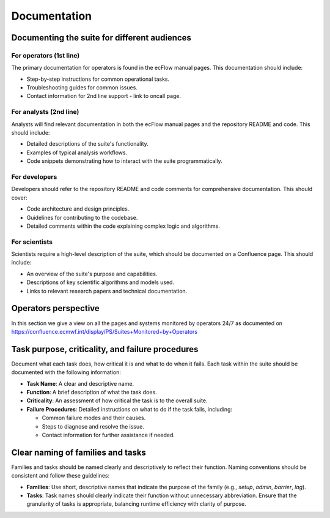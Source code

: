 Documentation
=============

Documenting the suite for different audiences
---------------------------------------------

For operators (1st line)
~~~~~~~~~~~~~~~~~~~~~~~~
The primary documentation for operators is found in the ecFlow manual pages. This documentation should include:

- Step-by-step instructions for common operational tasks.
- Troubleshooting guides for common issues.
- Contact information for 2nd line support - link to oncall page.

For analysts (2nd line)
~~~~~~~~~~~~~~~~~~~~~~~
Analysts will find relevant documentation in both the ecFlow manual pages and the repository README and code.
This should include:

- Detailed descriptions of the suite's functionality.
- Examples of typical analysis workflows.
- Code snippets demonstrating how to interact with the suite programmatically.

For developers
~~~~~~~~~~~~~~
Developers should refer to the repository README and code comments for comprehensive documentation. This should cover:

- Code architecture and design principles.
- Guidelines for contributing to the codebase.
- Detailed comments within the code explaining complex logic and algorithms.

For scientists
~~~~~~~~~~~~~~
Scientists require a high-level description of the suite, which should be documented on a Confluence page.
This should include:

- An overview of the suite's purpose and capabilities.
- Descriptions of key scientific algorithms and models used.
- Links to relevant research papers and technical documentation.

Operators perspective
---------------------
In this section we give a view on all the pages and systems monitored by operators 24/7 as documented on https://confluence.ecmwf.int/display/PS/Suites+Monitored+by+Operators

.. image:: suites/_img/ecflow.png
   :alt: ecFlow Interface
   :align: center
   :target: https://confluence.ecmwf.int/display/PS/Suites+Monitored+by+Operators
   :width: 50%

   Overview of the ecFlow interface that operators use to monitor and control suite tasks. This is the main interface of interaction during cycle runs 4x a day.

.. image:: suites/_img/ssh.png
   :alt: ecFlow Interface for SSH accesses
   :align: center
   :target: https://confluence.ecmwf.int/display/PS/Suites+Monitored+by+Operators
   :width: 50%

   Overview of the ecFlow interface that operators use to monitor and control suite ssh tasks in different categories of jobs.

.. image:: suites/_img/hpc_users.png
   :alt: HPC Users Monitor
   :align: center
   :target: https://atos-stats.ecmwf.int:3000/d/AlbyPPf4z/hpc-users?orgId=1&from=now-6h&to=now&timezone=utc&var-username=.%2A
   :width: 50%

   Displays real-time usage statistics for HPC users. Allows operators to catch users who are (accidentally) draining resources and endangering operations.

.. image:: suites/_img/hpc_elephant.png
   :alt: HPC Elephant View
   :align: center
   :target: https://atos-stats.ecmwf.int:3000/d/fdvdmcsmizxtsd/elephant?orgId=1&from=now%2Fd&to=now%2F1d&timezone=utc&var-clusters=aa&var-partition=all&refresh=1m
   :width: 50%

   Illustrates resource usage across HPC nodes (the so-called “Elephant” view) with a focus on the two operational clusters that contain the time-critical runs of the data assimilation, IFS forecast and dissemination.

.. image:: suites/_img/hpc_node_usage.png
   :alt: HPC Node Usage
   :align: center
   :target: https://atos-stats.ecmwf.int:3000/d/e13ab66a-5663-49b5-af7d-cf307a707aa0/node-usage?orgId=1&from=now-6h&to=now&timezone=utc&var-partition=par&refresh=1m
   :width: 50%

   Shows detailed CPU, memory, and job distribution on HPC nodes.

.. image:: suites/_img/hpss_gui.png
   :alt: HPSS GUI
   :align: center
   :target: https://confluence.ecmwf.int/display/SHIFT/Starting+HPSSGUI+and+HPSSMON
   :width: 50%

   Graphical interface for the HPSS (High Performance Storage System).

.. image:: suites/_img/hpss.png
   :alt: HPSS Monitor
   :align: center
   :target: http://hpssmon.ecmwf.int:5001
   :width: 50%

   Monitoring tool for ongoing HPSS (High Performance Storage System) transfers and storage usage.

.. image:: suites/_img/acq_monitor.png
   :alt: Acquisition Monitor
   :align: center
   :target: https://acq-monitor.ecmwf.int/do/monitoring
   :width: 50%

   Monitors the acq ECPDS server used for SAPP (observation data acquisition).

.. image:: suites/_img/diss_monitor.png
   :alt: DISS Monitor
   :align: center
   :target: https://diss-monitor.ecmwf.int/do/monitoring
   :width: 50%

   Monitors the diss ECPDS server used for the main dissemination.

.. image:: suites/_img/aux_monitor.png
   :alt: Auxiliary Monitor
   :align: center
   :target: https://aux-monitor.ecmwf.int/do/monitoring
   :width: 50%

   Monitors the aux ECPDS server used for opendata and CAMS.

.. image:: suites/_img/xdis_monitor.png
   :alt: XDIS Monitor
   :align: center
   :target: https://xdiss-monitor.ecmwf.int/do/monitoring
   :width: 50%

   Specialized view for monitoring XDIS processes.

.. image:: suites/_img/service_status.png
   :alt: Service Status
   :align: center
   :target: https://status.ecmwf.int
   :width: 50%

   High-level dashboard for various service statuses.

.. image:: suites/_img/opsview.png
   :alt: Opsview Monitoring
   :align: center
   :target: https://opsview.ecmwf.int
   :width: 50%

   Comprehensive monitoring tool for all operational services and infrastructure with a simple color-coded health status.

.. image:: suites/_img/infoboard.png
   :alt: Service Status
   :align: center
   :target: https://infoboard.ecmwf.int
   :width: 50%

   Infoboard with announcements of system sessions and potential service degradations.

.. image:: suites/_img/service_catalogue.png
   :alt: Service Status
   :align: center
   :target: https://sites.ecmwf.int/services/catalogue/
   :width: 50%

   New interface portal which will serve as gateway to all other services' monitoring in the near future.

.. image:: suites/_img/jira.png
   :alt: Jira Integration
   :align: center
   :target: https://jira.ecmwf.int/secure/Dashboard.jspa?selectPageId=12722
   :width: 50%

   Shows JIRA tickets from users of importance to the shift teams.

.. image:: suites/_img/confluence.png
   :alt: Confluence Documentation
   :align: center
   :target: https://confluence.ecmwf.int/display/SHIFT/Dissemination+Products+new
   :width: 50%

   Confluence page references for detailed suite documentation.

.. image:: suites/_img/eccharts.png
   :alt: ecCharts Interface
   :align: center
   :target: https://eccharts.ecmwf.int
   :width: 50%

   The ecCharts service.

.. image:: suites/_img/preprocess_jobs.png
   :alt: Preprocess Jobs
   :align: center
   :target: https://apps.ecmwf.int/data-layer/preprocess?status=aborted&action=all
   :width: 50%

   Shows the flow and status of preprocess jobs.

.. image:: suites/_img/eccmd.png
   :alt: ecmwf ec batch Jobs
   :align: center
   :target: http://boleccmd.ecmwf.int:8090
   :width: 50%

   Shows the monitoring of all batch jobs of the ecaccess interface for Member States and other users.

.. image:: suites/_img/mars_web_api.png
   :alt: MARS Web API
   :align: center
   :target: https://apps.ecmwf.int/webapi-activity/
   :width: 50%

   Interface for interacting with MARS via the Web API.

.. image:: suites/_img/mars_activity.png
   :alt: MARS Activity
   :align: center
   :target: https://apps.ecmwf.int/mars-activity
   :width: 50%

   Real-time overview of MARS data retrieval and archiving activity.

.. image:: suites/_img/splunk_webapi.png
   :alt: webMARS API splunk dashboard
   :align: center
   :target: https://splunk.ecmwf.int/en-US/app/ecmwf_mars/web_api_now?form.system=bol-webmars-private-prod
   :width: 50%

   Splunk dashboards for web MARS API.

.. image:: suites/_img/mars_web_software.png
   :alt: MARS Web API
   :align: center
   :target: https://bol-monitoring.ecmwf.int/monitoring/#!/hashtags/detail?h=va-webmars-service
   :width: 50%

   Application level monitoring of MARS services.

.. image:: suites/_img/mars_web_hardware.png
   :alt: MARS Web API
   :align: center
   :target: https://bol-monitoring.ecmwf.int/monitoring/#!/hashtags/detail?h=va-webmars-infra
   :width: 50%

   Hardware level monitoring of MARS services.

.. image:: suites/_img/marsadm.png
   :alt: MARS Administration
   :align: center
   :width: 50%

   Interface for monitoring MARS tasks running on each MARS instance, i.e. od, rd, er, th, ms and sc.

.. image:: suites/_img/ecfsadm.png
   :alt: ECFS Administration
   :align: center
   :width: 50%

   Interface for monitoring ECFS (ECMWF File Storage) tasks.

.. image:: suites/_img/splunk_ecpds.png
   :alt: Splunk Web API
   :align: center
   :target: 
   :width: 50%

   Splunk dashboards for the full ECPDS system health.

.. image:: suites/_img/necj.png
   :alt: NECJ Monitor
   :align: center
   :target: https://confluence.ecmwf.int/display/SHIFT/ATOS+-+necj+%3A+new+tool
   :width: 50%

   Specialized monitoring of jobs running on the HPC and their runtime deviations from stored statistical averages.

.. image:: suites/_img/open_nms.png
   :alt: HPC Open NMS
   :align: center
   :target: http://hpc-opennms.ecmwf.int/
   :width: 50%

   Monitoring of the network's component health.

Task purpose, criticality, and failure procedures
-------------------------------------------------
Document what each task does, how critical it is and what to do when it fails. Each task
within the suite should be documented with the following information:

- **Task Name**: A clear and descriptive name.
- **Function**: A brief description of what the task does.
- **Criticality**: An assessment of how critical the task is to the overall suite.
- **Failure Procedures**: Detailed instructions on what to do if the task fails, including:

  - Common failure modes and their causes.
  - Steps to diagnose and resolve the issue.
  - Contact information for further assistance if needed.

Clear naming of families and tasks
----------------------------------
Families and tasks should be named clearly and descriptively to reflect their function. Naming conventions should be
consistent and follow these guidelines:

- **Families**: Use short, descriptive names that indicate the purpose of the family (e.g., `setup`, `admin`, `barrier`, `lag`).
- **Tasks**: Task names should clearly indicate their function without unnecessary abbreviation.
  Ensure that the granularity of tasks is appropriate, balancing runtime efficiency with clarity of purpose.
